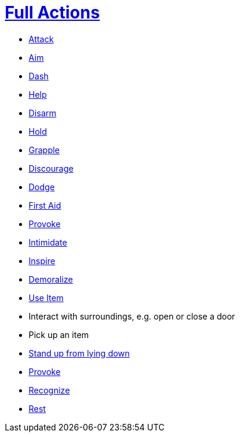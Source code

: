 = <<full-action,Full Actions>>

- <<attack,Attack>>
- <<aim,Aim>>
- <<dash,Dash>>
- <<help,Help>>
- <<disarm,Disarm>>
- <<hold,Hold>>
- <<grapple,Grapple>>
- <<discourage,Discourage>>
- <<dodge,Dodge>>
- <<first-aid, First Aid>>
- <<provoke,Provoke>>
- <<intimidate,Intimidate>>
- <<inspire,Inspire>>
- <<demoralize,Demoralize>>
- <<item-quick-slot,Use Item>>
- Interact with surroundings, e.g. open or close a door
- Pick up an item
- <<pose,Stand up from lying down>>
- <<provoke,Provoke>>
- <<recognize,Recognize>>
- <<rest,Rest>>

